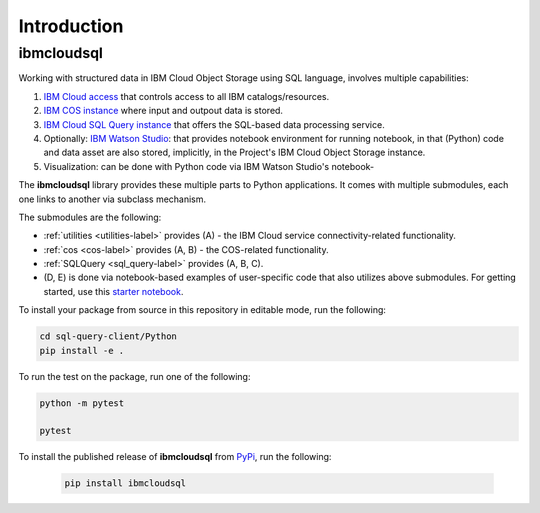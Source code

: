 Introduction
================================================

ibmcloudsql
------------------------

Working with structured data in IBM Cloud Object Storage using SQL language, involves multiple capabilities:

1. `IBM Cloud access <https://cloud.ibm.com/docs/iam?topic=iam-manapikey>`_ that controls access to all IBM catalogs/resources.
2. `IBM COS instance <https://www.ibm.com/cloud/object-storage>`_ where input and outpout data is stored.
3. `IBM Cloud SQL Query instance <https://www.ibm.com/cloud/sql-query>`_ that offers the SQL-based data processing service.
4. Optionally: `IBM Watson Studio <https://www.ibm.com/cloud/watson-studio>`_: that provides notebook environment for running notebook, in that (Python) code and data asset are also stored, implicitly, in the Project's IBM Cloud Object Storage instance.
5. Visualization: can be done with Python code via IBM Watson Studio's notebook-

..
    6. Visualization: can be done via  ...
    7. The back-end server may be running on `IBM Cloud Function <https://cloud.ibm.com/functions/>`_. 

The **ibmcloudsql** library provides these multiple parts to Python applications. It comes with multiple submodules, each one links to another via subclass mechanism.

..  package extends the functionality of `ibmcloudsql <https://github.com/IBM-Cloud/sql-query-clients>`_

The submodules are the following:

* :ref:`utilities <utilities-label>` provides (A) - the IBM Cloud service connectivity-related functionality.
* :ref:`cos <cos-label>` provides (A, B) - the COS-related functionality.
* :ref:`SQLQuery <sql_query-label>` provides (A, B, C).
* (D, E) is done via notebook-based examples of user-specific code that also utilizes above submodules. For getting started, use this `starter notebook <https://dataplatform.cloud.ibm.com/exchange/public/entry/view/4a9bb1c816fb1e0f31fec5d580e4e14d>`_.


To install your package from source in this repository in editable mode, run the following:

.. code-block:: console

    cd sql-query-client/Python
    pip install -e .

To run the test on the package, run one of the following:

.. code-block:: console

    python -m pytest

    pytest

To install the published release of **ibmcloudsql** from `PyPi <https://pypi.org/project/ibmcloudsql/>`_, run the following:

 .. code-block:: console

     pip install ibmcloudsql
